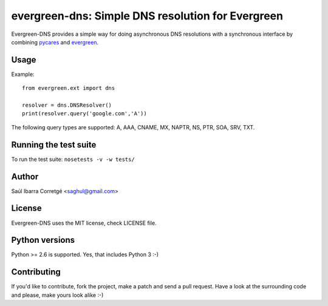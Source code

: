 
==================================================
evergreen-dns: Simple DNS resolution for Evergreen
==================================================

Evergreen-DNS provides a simple way for doing asynchronous DNS resolutions
with a synchronous interface by combining `pycares <https://github.com/saghul/pycares>`_ and
`evergreen <https://github.com/saghul/evergreen>`_.


Usage
=====

Example:

::

    from evergreen.ext import dns

    resolver = dns.DNSResolver()
    print(resolver.query('google.com','A'))


The following query types are supported: A, AAA, CNAME, MX, NAPTR, NS, PTR, SOA, SRV, TXT.


Running the test suite
======================

To run the test suite: ``nosetests -v -w tests/``


Author
======

Saúl Ibarra Corretgé <saghul@gmail.com>


License
=======

Evergreen-DNS uses the MIT license, check LICENSE file.


Python versions
===============

Python >= 2.6 is supported. Yes, that includes Python 3 :-)


Contributing
============

If you'd like to contribute, fork the project, make a patch and send a pull
request. Have a look at the surrounding code and please, make yours look
alike :-)

